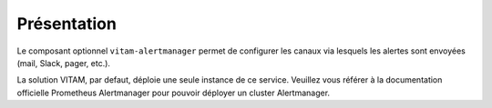 Présentation
############

Le composant optionnel ``vitam-alertmanager`` permet de configurer les canaux via lesquels les alertes sont envoyées (mail, Slack, pager, etc.).

La solution VITAM, par defaut, déploie une seule instance de ce service. Veuillez vous référer à la documentation officielle Prometheus Alertmanager pour pouvoir déployer un cluster Alertmanager.

